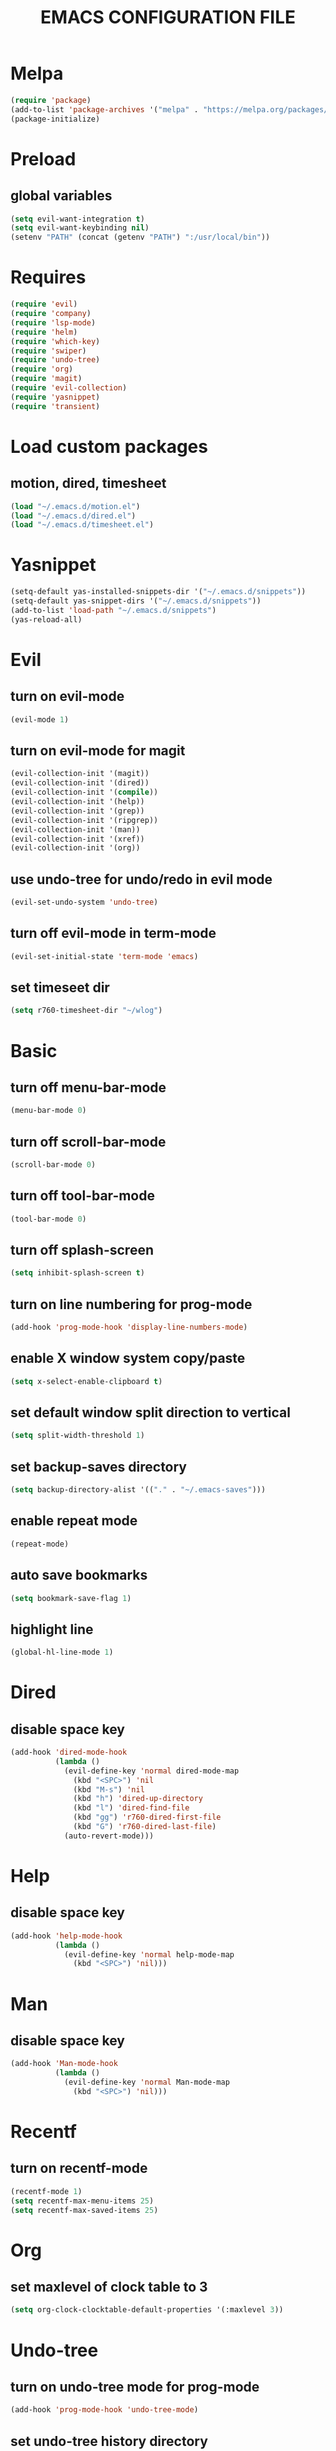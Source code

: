 # -*- mode: org -*
#+title:  EMACS CONFIGURATION FILE

* Melpa
#+BEGIN_SRC emacs-lisp
  (require 'package)
  (add-to-list 'package-archives '("melpa" . "https://melpa.org/packages/") t)
  (package-initialize)
#+END_SRC

* Preload
** global variables
#+BEGIN_SRC emacs-lisp
  (setq evil-want-integration t)
  (setq evil-want-keybinding nil)
  (setenv "PATH" (concat (getenv "PATH") ":/usr/local/bin"))
#+END_SRC

* Requires
#+BEGIN_SRC emacs-lisp
  (require 'evil)
  (require 'company)
  (require 'lsp-mode)
  (require 'helm)
  (require 'which-key)
  (require 'swiper)
  (require 'undo-tree)
  (require 'org)
  (require 'magit)
  (require 'evil-collection)
  (require 'yasnippet)
  (require 'transient)
#+END_SRC

* Load custom packages
** motion, dired, timesheet
#+BEGIN_SRC emacs-lisp
  (load "~/.emacs.d/motion.el")
  (load "~/.emacs.d/dired.el")
  (load "~/.emacs.d/timesheet.el")
#+END_SRC

#+END_SRC

* Yasnippet
#+BEGIN_SRC emacs-lisp
  (setq-default yas-installed-snippets-dir '("~/.emacs.d/snippets"))
  (setq-default yas-snippet-dirs '("~/.emacs.d/snippets"))
  (add-to-list 'load-path "~/.emacs.d/snippets")
  (yas-reload-all)
#+END_SRC

* Evil 
** turn on evil-mode
#+BEGIN_SRC emacs-lisp
  (evil-mode 1)
#+END_SRC

** turn on evil-mode for magit
#+BEGIN_SRC emacs-lisp
  (evil-collection-init '(magit))
  (evil-collection-init '(dired))
  (evil-collection-init '(compile))
  (evil-collection-init '(help))
  (evil-collection-init '(grep))
  (evil-collection-init '(ripgrep))
  (evil-collection-init '(man))
  (evil-collection-init '(xref))
  (evil-collection-init '(org))
#+END_SRC

** use undo-tree for undo/redo in evil mode
#+BEGIN_SRC emacs-lisp
  (evil-set-undo-system 'undo-tree)
#+END_SRC

** turn off evil-mode in term-mode
#+BEGIN_SRC emacs-lisp
  (evil-set-initial-state 'term-mode 'emacs)
#+END_SRC

** set timeseet dir
#+BEGIN_SRC emacs-lisp
 (setq r760-timesheet-dir "~/wlog") 
#+END_SRC

* Basic
** turn off menu-bar-mode
#+BEGIN_SRC emacs-lisp
  (menu-bar-mode 0)
#+END_SRC

** turn off scroll-bar-mode
#+BEGIN_SRC emacs-lisp
  (scroll-bar-mode 0)
#+END_SRC

** turn off tool-bar-mode
#+BEGIN_SRC emacs-lisp
  (tool-bar-mode 0)
#+END_SRC

** turn off splash-screen
#+BEGIN_SRC emacs-lisp
  (setq inhibit-splash-screen t)
#+END_SRC

** turn on line numbering for prog-mode
#+BEGIN_SRC emacs-lisp
  (add-hook 'prog-mode-hook 'display-line-numbers-mode)
#+END_SRC

** enable X window system copy/paste
#+BEGIN_SRC emacs-lisp
  (setq x-select-enable-clipboard t)
#+END_SRC

** set default window split direction to vertical
#+BEGIN_SRC emacs-lisp
  (setq split-width-threshold 1)
#+END_SRC

** set backup-saves directory
#+BEGIN_SRC emacs-lisp
  (setq backup-directory-alist '(("." . "~/.emacs-saves")))
#+END_SRC

** enable repeat mode
#+BEGIN_SRC emacs-lisp
  (repeat-mode)
#+END_SRC

** auto save bookmarks
#+BEGIN_SRC emacs-lisp
  (setq bookmark-save-flag 1)
  #+END_SRC

** highlight line
#+BEGIN_SRC emacs-lisp
  (global-hl-line-mode 1)
#+END_SRC

* Dired
** disable space key
#+BEGIN_SRC emacs-lisp
  (add-hook 'dired-mode-hook
            (lambda ()
              (evil-define-key 'normal dired-mode-map
                (kbd "<SPC>") 'nil
                (kbd "M-s") 'nil
                (kbd "h") 'dired-up-directory
                (kbd "l") 'dired-find-file
                (kbd "gg") 'r760-dired-first-file
                (kbd "G") 'r760-dired-last-file)
              (auto-revert-mode)))
  #+END_SRC

* Help
** disable space key
#+BEGIN_SRC emacs-lisp
  (add-hook 'help-mode-hook
            (lambda ()
              (evil-define-key 'normal help-mode-map
                (kbd "<SPC>") 'nil)))
#+END_SRC

* Man
** disable space key
#+BEGIN_SRC emacs-lisp
  (add-hook 'Man-mode-hook
            (lambda ()
              (evil-define-key 'normal Man-mode-map
                (kbd "<SPC>") 'nil)))
#+END_SRC

* Recentf
** turn on recentf-mode
#+BEGIN_SRC emacs-lisp
  (recentf-mode 1)
  (setq recentf-max-menu-items 25)
  (setq recentf-max-saved-items 25)
  #+END_SRC

* Org
** set maxlevel of clock table to 3
#+BEGIN_SRC emacs-lisp
  (setq org-clock-clocktable-default-properties '(:maxlevel 3))
#+END_SRC

* Undo-tree
** turn on undo-tree mode for prog-mode
#+BEGIN_SRC emacs-lisp
  (add-hook 'prog-mode-hook 'undo-tree-mode)
#+END_SRC

** set undo-tree history directory
#+BEGIN_SRC emacs-lisp
  (setq undo-tree-history-directory-alist '(("." . "~/.emacs.d/undo")))
#+END_SRC

** turn on undo-tree mode for org-mode
#+BEGIN_SRC emacs-lisp
  (add-hook 'org-mode-hook
            (lambda ()
              (undo-tree-mode)
              (org-indent-mode)))
#+END_SRC

* Company
** turn on company mode
#+BEGIN_SRC emacs-lisp
  (add-hook 'after-init-hook 'global-company-mode)
#+END_SRC

* Which-key
** turn on which-key-mode
#+BEGIN_SRC emacs-lisp
  (which-key-mode 1)
#+END_SRC

* Winner
** turn on winner mode
#+BEGIN_SRC emacs-lisp
  (winner-mode 1)
#+END_SRC

* Keybindings
** replace existing keybindings
*** helm find files
#+BEGIN_SRC emacs-lisp
  (global-set-key (kbd "C-x C-f") 'helm-find-files)
#+END_SRC

*** helm buffers list
#+BEGIN_SRC emacs-lisp
  (global-set-key (kbd "C-x b") 'helm-buffers-list)
#+END_SRC

*** helm bookmarks
#+BEGIN_SRC emacs-lisp
  (global-set-key (kbd "C-x rl") 'helm-bookmarks)
#+END_SRC

*** helm meta-x
#+BEGIN_SRC emacs-lisp
  (global-set-key (kbd "M-x") 'helm-M-x)
#+END_SRC

*** replace default emacs search with swiper
#+BEGIN_SRC emacs-lisp
  (global-set-key (kbd "C-s") 'swiper)
#+END_SRC

*** open window below
#+BEGIN_SRC emacs-lisp
  (global-set-key (kbd "C-x 2") 'r760-motion-split-window-vertically)
#+END_SRC

*** open window to the right
#+BEGIN_SRC emacs-lisp
  (global-set-key (kbd "C-x 3") 'r760-motion-split-window-horizontally)
#+END_SRC

** adding new keybindings
*** groups
#+BEGIN_SRC emacs-lisp
  (which-key-add-key-based-replacements "<SPC>;" "current buffer menu")
  (which-key-add-key-based-replacements "<SPC>c" "exec menu")
  (which-key-add-key-based-replacements "<SPC>g" "git")
  (which-key-add-key-based-replacements "<SPC>i" "interactive")
  (which-key-add-key-based-replacements "<SPC>s" "shell/terminal")
  (which-key-add-key-based-replacements "<SPC>x" "xref")
  (which-key-add-key-based-replacements "<SPC>e" "emacs config")
#+END_SRC

*** evaluate current buffer
#+BEGIN_SRC emacs-lisp
  (global-set-key (kbd "C-x e") 'eval-buffer)
#+END_SRC

*** revert-buffer
#+BEGIN_SRC emacs-lisp
  (global-set-key (kbd "<f5>") 'revert-buffer)
#+END_SRC

*** compile menu
#+BEGIN_SRC emacs-lisp
  (transient-define-prefix r760-exec-menu ()
    "Compile/Interpret/Evaluate/Debug Menu"
    [
     ["Compile"
      ("c"
       "compile"
       compile
       :transient nil)
      ("r"
       "recompile"
       recompile
       :transient nil)
      ("n"
       "next error"
       next-error
       :transient nil)
      ("p"
       "previous error"
       previous-error
       :transient nil)]
     ["Interpret"
      ("i"
       "interpret"
       executable-interpret (buffer-file-name)
       :transient nil)]
     ["Evaluate LISP"
      ("b"
       "evaluate buffer"
       eval-buffer
       :transient nil)
      ("l"
       "evaluate last sexp"
       eval-last-sexp
       :transient nil)]
     ["Debug"
      ("g"
       "gdb"
       gdb
       :transient nil)]
     ["Shell"
      ("s"
       "shell command"
       shell-command
       :transient nil)
      ("a"
       "async shell command"
       async-shell-command
       :transient nil)
      ]])
  (evil-define-key 'normal 'global (kbd "<SPC>c") 'r760-exec-menu)
#+END_SRC

*** magit
#+BEGIN_SRC emacs-lisp
  (evil-define-key 'normal 'global (kbd "<SPC>g")
    (lambda ()
      (interactive)
      (magit-status)
      (delete-other-windows)))
#+END_SRC

*** imenu
#+BEGIN_SRC emacs-lisp
  (evil-define-key 'normal 'global (kbd "<SPC>if") 'imenu)
#+END_SRC

*** ibuffer
#+BEGIN_SRC emacs-lisp
  (evil-define-key 'normal 'global (kbd "<SPC>ib") 'ibuffer)
#+END_SRC

*** grep
#+BEGIN_SRC emacs-lisp
  (evil-define-key 'normal 'global (kbd "<SPC>iG") 'grep)
#+END_SRC

*** rgrep
#+BEGIN_SRC emacs-lisp
  (evil-define-key 'normal 'global (kbd "<SPC>ig") 'rgrep)
#+END_SRC

*** proced
#+BEGIN_SRC emacs-lisp
  (evil-define-key 'normal 'global (kbd "<SPC>ip") 'proced)
#+END_SRC

*** undo previous window action
#+BEGIN_SRC emacs-lisp
  (evil-define-key 'normal 'global (kbd "<SPC>u") 'winner-undo)
#+END_SRC

*** xref-find-definitions
#+BEGIN_SRC emacs-lisp
  (evil-define-key 'normal 'global (kbd "<SPC>xd") 'xref-find-definitions)
#+END_SRC

*** xref-find-definition
#+BEGIN_SRC emacs-lisp
  (evil-define-key 'normal 'global (kbd "<SPC>xD") 'xref-find-definitions-other-window)
#+END_SRC

*** edit emacs configuration file
#+BEGIN_SRC emacs-lisp
  (which-key-add-key-based-replacements "<SPC>ee" "edit")
  (evil-define-key 'normal 'global (kbd "<SPC>ee")
    (lambda ()
      (interactive)
      (find-file "~/.emacs.d/emacs.org")))
#+END_SRC

*** edit emacs configuration file
#+BEGIN_SRC emacs-lisp
  (which-key-add-key-based-replacements "<SPC>er" "reload")
  (evil-define-key 'normal 'global (kbd "<SPC>er")
    (lambda ()
      (interactive)
      (restart-emacs)))
#+END_SRC

*** org menu
#+BEGIN_SRC emacs-lisp
  (setq org-agenda-files '("~/todo.org"))
  (which-key-add-key-based-replacements "<SPC>o" "org menu")
  (transient-define-prefix r760-org-menu ()
    "Org Menu"
    [["Org"
      ("x"
       "org export dispath"
       org-export-dispatch
       :transient nil)]
     ["Timesheet"
      ("o"
       "open today's timesheet"
       r760-timesheet
       :transient nil)
      ("w"
       "open weekly report"
       r760-timesheet-weekly-report
       :transient nil)
      ("m"
       "open all timesheets for this month"
       r760-timesheet-month
       :transient nil)]
     ["Agenda"
      ("l"
       "org todo list"
       org-todo-list
       :transient nil)
      ("t"
       "open todo"
       (lambda ()
         (interactive)
         (find-file "~/todo.org"))
       :transient nil)]])
  (evil-define-key 'normal 'global (kbd "<SPC>o") 'r760-org-menu)
#+END_SRC

*** org agenda keybindings
#+BEGIN_SRC emacs-lisp
  (eval-after-load 'org-agenda
    '(progn
       (evil-set-initial-state 'org-agenda-mode 'normal)
       (evil-define-key 'normal org-agenda-mode-map
         (kbd "<RET>") 'org-agenda-switch-to
         ;;(kbd "\t") 'org-agenda-goto
         (kbd "Tab") 'org-agenda-goto
         "q" 'org-agenda-quit
         "t" 'org-agenda-todo
         "j" 'org-agenda-next-line
         "k" 'org-agenda-previous-line)))
#+END_SRC

*** list bookmarks
#+BEGIN_SRC emacs-lisp
  (evil-define-key 'normal 'global (kbd "<SPC>B") 'helm-bookmarks)
#+END_SRC

*** open a recent file
#+BEGIN_SRC emacs-lisp
  (evil-define-key 'normal 'global (kbd "<SPC>r") 'recentf-open-files)
#+END_SRC

*** current buffer menu
#+BEGIN_SRC emacs-lisp
  (defun r760-make-buffer-file-executable ()
    (interactive)
    (shell-command-to-string (message "%s %s" "chmod +x" (buffer-file-name))))
  (transient-define-prefix r760-current-buffer-menu ()
    "Currrent Buffer Menu"
    [
     ["Buffer"
      ("s"
       "save"
       save-buffer
       :transient nil)
      ("r"
       "revert"
       revert-buffer
       :transient nil)
      ("l"
       "list matching lines"
       list-matching-lines
       :transient nil)
      ("c"
       "copy matching lines"
        copy-matching-lines
       :transient nil)
      ("k"
       "kill matching lines"
       kill-matching-lines
       :transient nil)
      ("d"
       "delete non matching lines"
       delete-non-matching-lines
       :transient nil)
      ("x"
       "make current buffer file executable"
       r760-make-buffer-file-executable
       :transient nil)
      ]])
  (evil-define-key 'normal 'global (kbd "<SPC>;") 'r760-current-buffer-menu)
#+END_SRC

*** list buffers
#+BEGIN_SRC emacs-lisp
  (evil-define-key 'normal 'global (kbd "<SPC>b") 'helm-buffers-list)
#+END_SRC

*** kill buffer
#+BEGIN_SRC emacs-lisp
  (evil-define-key 'normal 'global (kbd "<SPC>k") 'kill-buffer)
#+END_SRC

*** man
#+BEGIN_SRC emacs-lisp
  (evil-define-key 'normal 'global (kbd "<SPC>m") 'man)
#+END_SRC

*** dired
#+BEGIN_SRC emacs-lisp
  (evil-define-key 'normal 'global (kbd "<SPC>d") 'dired)
#+END_SRC

*** dired jump
#+BEGIN_SRC emacs-lisp
  (evil-define-key 'normal 'global (kbd "<SPC>D") 'dired-jump)
#+END_SRC

*** helm-find-files
#+BEGIN_SRC emacs-lisp
  (evil-define-key 'normal 'global (kbd "<SPC>f") 'helm-find-files)
#+END_SRC

*** helm-find
#+BEGIN_SRC emacs-lisp
  (evil-define-key 'normal 'global (kbd "<SPC>F") 'helm-find)
#+END_SRC

*** helm-show-kill-ring
#+BEGIN_SRC emacs-lisp
  (evil-define-key 'normal 'global (kbd "<SPC>p") 'helm-show-kill-ring)
#+END_SRC

*** set mark
#+BEGIN_SRC emacs-lisp
  (global-set-key (kbd "M-e") 'r760-motion-set-mark)
#+END_SRC

*** delete mark
#+BEGIN_SRC emacs-lisp
  (global-set-key (kbd "M-r") 'r760-motion-delete-mark)
#+END_SRC

*** go to next mark
#+BEGIN_SRC emacs-lisp
  (global-set-key (kbd "M-w") 'r760-motion-next-mark)
#+END_SRC

*** go to previous mark
#+BEGIN_SRC emacs-lisp
  (global-set-key (kbd "M-q") 'r760-motion-previous-mark)
#+END_SRC

*** next user buffer
#+BEGIN_SRC emacs-lisp
  (global-set-key (kbd "M-s") 'r760-motion-next-user-buffer)
#+END_SRC

*** previous user buffer
#+BEGIN_SRC emacs-lisp
  (global-set-key (kbd "M-a") 'r760-motion-previous-user-buffer)
#+END_SRC

*** ctrl + x + {o,0,1,2,3}
#+BEGIN_SRC emacs-lisp
  (evil-define-key 'normal 'global (kbd "<SPC><SPC>") 'other-window)
  (evil-define-key 'normal 'global (kbd "<SPC>0") 'delete-window)
  (evil-define-key 'normal 'global (kbd "<SPC>1") 'delete-other-windows)
  (evil-define-key 'normal 'global (kbd "<SPC>2") 'r760-motion-split-window-vertically)
  (evil-define-key 'normal 'global (kbd "<SPC>3") 'r760-motion-split-window-horizontally)
#+END_SRC

*** ctrl + x + {+,-,0}
#+BEGIN_SRC emacs-lisp
  (which-key-add-key-based-replacements "<SPC>7" "zoom out")
  (evil-define-key 'normal 'global (kbd "<SPC>7")
    (lambda ()
      (interactive)
      (text-scale-adjust -1)))

  (which-key-add-key-based-replacements "<SPC>8" "zoom in")
  (evil-define-key 'normal 'global (kbd "<SPC>8")
    (lambda ()
      (interactive)
      (text-scale-adjust 1)))

  (which-key-add-key-based-replacements "<SPC>9" "zoom reset")
  (evil-define-key 'normal 'global (kbd "<SPC>9")
    (lambda ()
      (interactive)
      (text-scale-adjust 0)))
#+END_SRC

* C
** enable lsp-mode, and disable lsp-indentation
#+BEGIN_SRC emacs-lisp
  (setq c-default-style "k&r")
  (setq-default c-basic-offset 2)
  (add-hook 'c-mode-hook
            (lambda ()
              (lsp)
              (xref-etags-mode)
              (yas-minor-mode)
              (evil-local-set-key 'insert (kbd "<backtab>") 'yas-expand)
              (evil-local-set-key 'normal (kbd "(") 'c-beginning-of-defun)
              (evil-local-set-key 'normal (kbd ")") 'c-end-of-defun)
              (setq lsp-enable-indentation nil)))
#+END_SRC

* JS
** js-mode
#+BEGIN_SRC emacs-lisp
  (add-hook 'js-mode-hook
            (lambda ()
               (local-set-key (kbd "C-c C-c") 'json-pretty-print-buffer)))
#+END_SRC

* Startup
#+BEGIN_SRC emacs-lisp
  (server-force-delete)
  (server-start)
  (toggle-frame-maximized)
#+END_SRC
